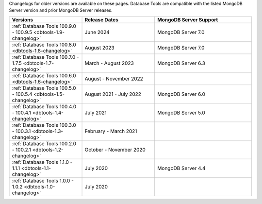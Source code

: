 Changelogs for older versions are available on these pages. Database Tools are
compatible with the listed MongoDB Server version and prior MongoDB Server
releases.

.. list-table::
  :header-rows: 1
  :widths: 30 30 40

  * - Versions
    - Release Dates
    - MongoDB Server Support

  * - :ref:`Database Tools 100.9.0 - 100.9.5 <dbtools-1.9-changelog>`
    - June 2024
    - MongoDB Server 7.0

  * - :ref:`Database Tools 100.8.0 <dbtools-1.8-changelog>`
    - August 2023
    - MongoDB Server 7.0

  * - :ref:`Database Tools 100.7.0 - 1.7.5 <dbtools-1.7-changelog>`
    - March - August 2023
    - MongoDB Server 6.3

  * - :ref:`Database Tools 100.6.0 <dbtools-1.6-changelog>`
    - August - November 2022
    - 

  * - :ref:`Database Tools 100.5.0 - 100.5.4 <dbtools-1.5-changelog>` 
    - August 2021 - July 2022
    - MongoDB Server 6.0

  * - :ref:`Database Tools 100.4.0 - 100.4.1 <dbtools-1.4-changelog>` 
    - July 2021
    - MongoDB Server 5.0

  * - :ref:`Database Tools 100.3.0 - 100.3.1 <dbtools-1.3-changelog>` 
    - February - March 2021
    - 

  * - :ref:`Database Tools 100.2.0 - 100.2.1 <dbtools-1.2-changelog>` 
    - October - November 2020
    - 

  * - :ref:`Database Tools 1.1.0 - 1.1.1 <dbtools-1.1-changelog>` 
    - July 2020
    - MongoDB Server 4.4

  * - :ref:`Database Tools 1.0.0 - 1.0.2 <dbtools-1.0-changelog>` 
    - July 2020
    - 